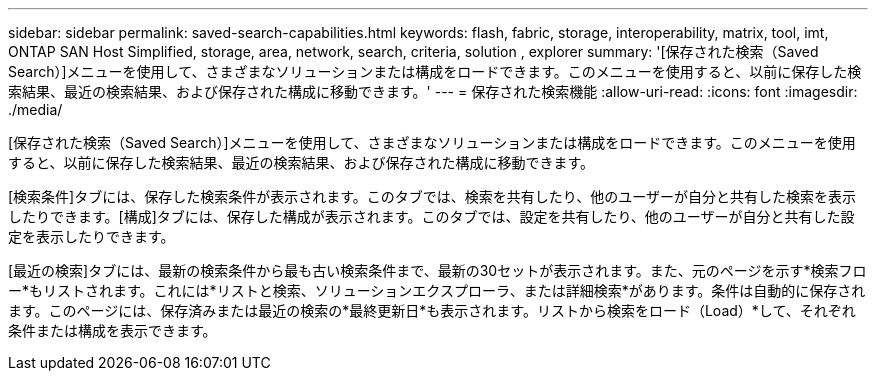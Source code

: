 ---
sidebar: sidebar 
permalink: saved-search-capabilities.html 
keywords: flash, fabric, storage, interoperability, matrix, tool, imt, ONTAP SAN Host Simplified, storage, area, network, search, criteria, solution , explorer 
summary: '[保存された検索（Saved Search）]メニューを使用して、さまざまなソリューションまたは構成をロードできます。このメニューを使用すると、以前に保存した検索結果、最近の検索結果、および保存された構成に移動できます。' 
---
= 保存された検索機能
:allow-uri-read: 
:icons: font
:imagesdir: ./media/


[role="lead"]
[保存された検索（Saved Search）]メニューを使用して、さまざまなソリューションまたは構成をロードできます。このメニューを使用すると、以前に保存した検索結果、最近の検索結果、および保存された構成に移動できます。

[検索条件]タブには、保存した検索条件が表示されます。このタブでは、検索を共有したり、他のユーザーが自分と共有した検索を表示したりできます。[構成]タブには、保存した構成が表示されます。このタブでは、設定を共有したり、他のユーザーが自分と共有した設定を表示したりできます。

[最近の検索]タブには、最新の検索条件から最も古い検索条件まで、最新の30セットが表示されます。また、元のページを示す*検索フロー*もリストされます。これには*リストと検索、ソリューションエクスプローラ、または詳細検索*があります。条件は自動的に保存されます。このページには、保存済みまたは最近の検索の*最終更新日*も表示されます。リストから検索をロード（Load）*して、それぞれ条件または構成を表示できます。
